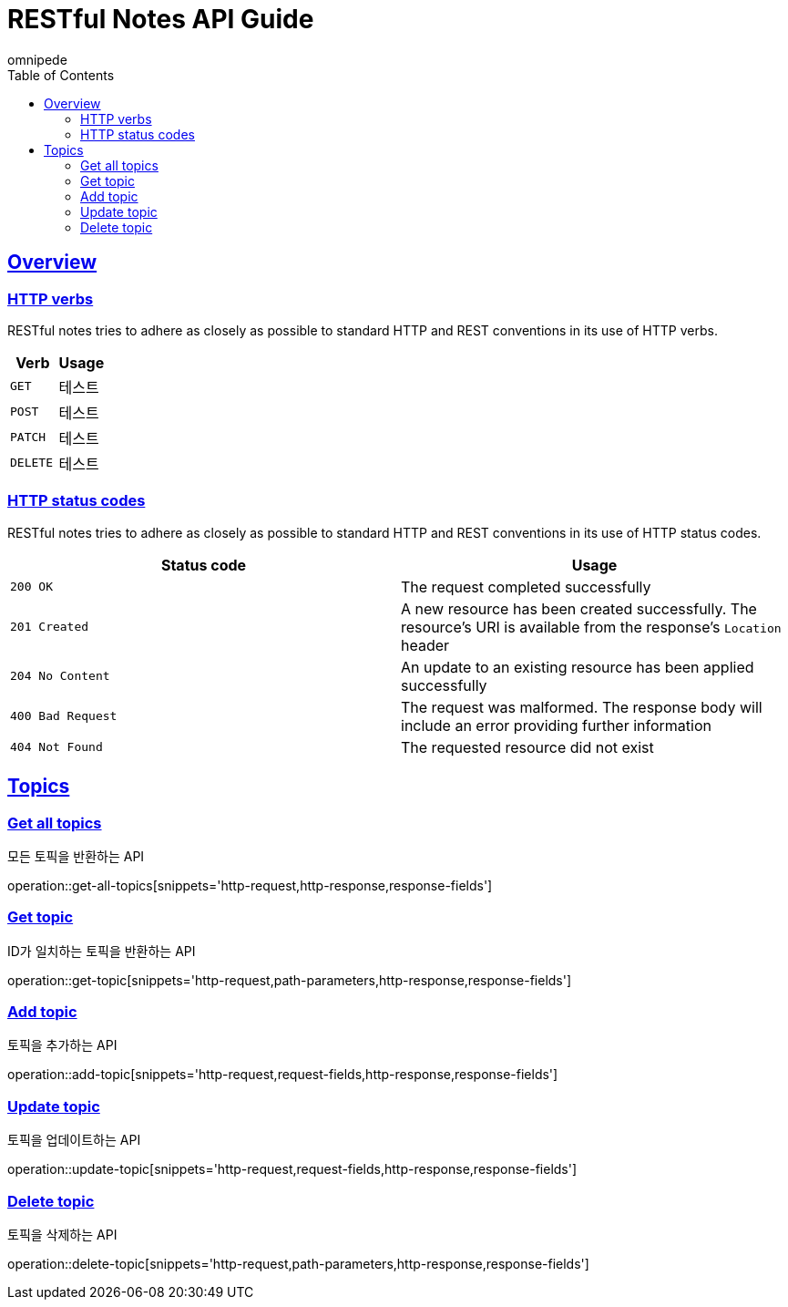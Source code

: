 = RESTful Notes API Guide
omnipede;
:doctype: book
:icons: font
:source-highlighter: highlightjs
:toc: left
:toclevels: 2
:sectlinks:

[[overview]]
== Overview

[[overview-http-verbs]]
=== HTTP verbs

RESTful notes tries to adhere as closely as possible to standard HTTP and REST conventions in its
use of HTTP verbs.

|===
| Verb | Usage

| `GET`
| 테스트

| `POST`
| 테스트

| `PATCH`
| 테스트

| `DELETE`
| 테스트
|===

[[overview-http-status-codes]]
=== HTTP status codes

RESTful notes tries to adhere as closely as possible to standard HTTP and REST conventions in its
use of HTTP status codes.

|===
| Status code | Usage

| `200 OK`
| The request completed successfully

| `201 Created`
| A new resource has been created successfully. The resource's URI is available from the response's
`Location` header

| `204 No Content`
| An update to an existing resource has been applied successfully

| `400 Bad Request`
| The request was malformed. The response body will include an error providing further information

| `404 Not Found`
| The requested resource did not exist
|===

== Topics

=== Get all topics
모든 토픽을 반환하는 API

operation::get-all-topics[snippets='http-request,http-response,response-fields']

=== Get topic
ID가 일치하는 토픽을 반환하는 API

operation::get-topic[snippets='http-request,path-parameters,http-response,response-fields']

=== Add topic
토픽을 추가하는 API

operation::add-topic[snippets='http-request,request-fields,http-response,response-fields']

=== Update topic
토픽을 업데이트하는 API

operation::update-topic[snippets='http-request,request-fields,http-response,response-fields']

=== Delete topic
토픽을 삭제하는 API

operation::delete-topic[snippets='http-request,path-parameters,http-response,response-fields']
